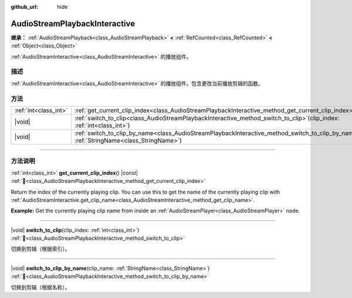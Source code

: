 :github_url: hide

.. DO NOT EDIT THIS FILE!!!
.. Generated automatically from Godot engine sources.
.. Generator: https://github.com/godotengine/godot/tree/master/doc/tools/make_rst.py.
.. XML source: https://github.com/godotengine/godot/tree/master/modules/interactive_music/doc_classes/AudioStreamPlaybackInteractive.xml.

.. _class_AudioStreamPlaybackInteractive:

AudioStreamPlaybackInteractive
==============================

**继承：** :ref:`AudioStreamPlayback<class_AudioStreamPlayback>` **<** :ref:`RefCounted<class_RefCounted>` **<** :ref:`Object<class_Object>`

:ref:`AudioStreamInteractive<class_AudioStreamInteractive>` 的播放组件。

.. rst-class:: classref-introduction-group

描述
----

:ref:`AudioStreamInteractive<class_AudioStreamInteractive>` 的播放组件。包含更改当前播放剪辑的函数。

.. rst-class:: classref-reftable-group

方法
----

.. table::
   :widths: auto

   +-----------------------+----------------------------------------------------------------------------------------------------------------------------------------------------------+
   | :ref:`int<class_int>` | :ref:`get_current_clip_index<class_AudioStreamPlaybackInteractive_method_get_current_clip_index>`\ (\ ) |const|                                          |
   +-----------------------+----------------------------------------------------------------------------------------------------------------------------------------------------------+
   | |void|                | :ref:`switch_to_clip<class_AudioStreamPlaybackInteractive_method_switch_to_clip>`\ (\ clip_index\: :ref:`int<class_int>`\ )                              |
   +-----------------------+----------------------------------------------------------------------------------------------------------------------------------------------------------+
   | |void|                | :ref:`switch_to_clip_by_name<class_AudioStreamPlaybackInteractive_method_switch_to_clip_by_name>`\ (\ clip_name\: :ref:`StringName<class_StringName>`\ ) |
   +-----------------------+----------------------------------------------------------------------------------------------------------------------------------------------------------+

.. rst-class:: classref-section-separator

----

.. rst-class:: classref-descriptions-group

方法说明
--------

.. _class_AudioStreamPlaybackInteractive_method_get_current_clip_index:

.. rst-class:: classref-method

:ref:`int<class_int>` **get_current_clip_index**\ (\ ) |const| :ref:`🔗<class_AudioStreamPlaybackInteractive_method_get_current_clip_index>`

Return the index of the currently playing clip. You can use this to get the name of the currently playing clip with :ref:`AudioStreamInteractive.get_clip_name<class_AudioStreamInteractive_method_get_clip_name>`.

\ **Example:** Get the currently playing clip name from inside an :ref:`AudioStreamPlayer<class_AudioStreamPlayer>` node.


.. tabs::

 .. code-tab:: gdscript

    var playing_clip_name = stream.get_clip_name(get_stream_playback().get_current_clip_index())



.. rst-class:: classref-item-separator

----

.. _class_AudioStreamPlaybackInteractive_method_switch_to_clip:

.. rst-class:: classref-method

|void| **switch_to_clip**\ (\ clip_index\: :ref:`int<class_int>`\ ) :ref:`🔗<class_AudioStreamPlaybackInteractive_method_switch_to_clip>`

切换到剪辑（根据索引）。

.. rst-class:: classref-item-separator

----

.. _class_AudioStreamPlaybackInteractive_method_switch_to_clip_by_name:

.. rst-class:: classref-method

|void| **switch_to_clip_by_name**\ (\ clip_name\: :ref:`StringName<class_StringName>`\ ) :ref:`🔗<class_AudioStreamPlaybackInteractive_method_switch_to_clip_by_name>`

切换到剪辑（根据名称）。

.. |virtual| replace:: :abbr:`virtual (本方法通常需要用户覆盖才能生效。)`
.. |const| replace:: :abbr:`const (本方法无副作用，不会修改该实例的任何成员变量。)`
.. |vararg| replace:: :abbr:`vararg (本方法除了能接受在此处描述的参数外，还能够继续接受任意数量的参数。)`
.. |constructor| replace:: :abbr:`constructor (本方法用于构造某个类型。)`
.. |static| replace:: :abbr:`static (调用本方法无需实例，可直接使用类名进行调用。)`
.. |operator| replace:: :abbr:`operator (本方法描述的是使用本类型作为左操作数的有效运算符。)`
.. |bitfield| replace:: :abbr:`BitField (这个值是由下列位标志构成位掩码的整数。)`
.. |void| replace:: :abbr:`void (无返回值。)`

